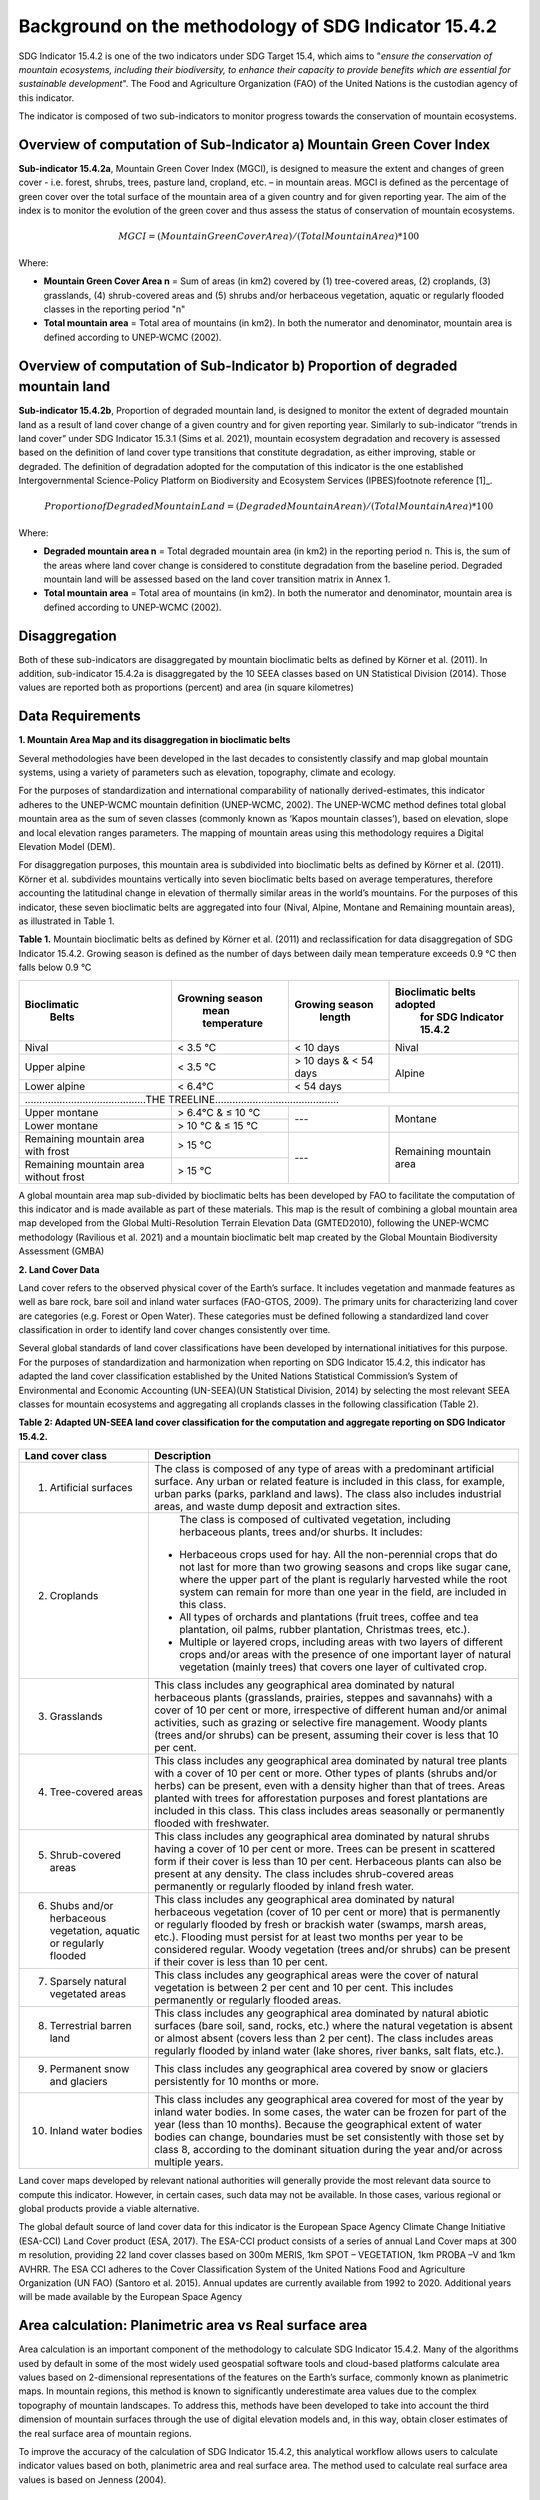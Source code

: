 Background on the methodology of SDG Indicator 15.4.2
==========
SDG Indicator 15.4.2 is one of the two indicators under SDG Target 15.4, which aims to "*ensure the conservation of mountain ecosystems, including their biodiversity, to enhance their capacity to provide benefits which are essential for sustainable development*". The Food and Agriculture Organization (FAO) of the United Nations is the custodian agency of this indicator.

The indicator is composed of two sub-indicators to monitor progress towards the conservation of mountain ecosystems.


Overview of computation of Sub-Indicator a) Mountain Green Cover Index
^^^^^^^^^^^^^^^^^^^^^^^^^^^^^^^^^^^^^^^^^^^^^^^^^^^^^^^^^^^^^^^^^^^^^^

**Sub-indicator 15.4.2a**, Mountain Green Cover Index (MGCI), is designed to measure the extent and changes of green cover - i.e. forest, shrubs, trees, pasture land, cropland, etc. – in mountain areas. MGCI is defined as the percentage of green cover over the total surface of the mountain area of a given country and for given reporting year. The aim of the index is to monitor the evolution of the green cover and thus assess the status of conservation of mountain ecosystems.

.. math::

    MGCI = (Mountain Green Cover Area)/(Total Mountain Area) *100

Where:

- **Mountain Green Cover Area n** = Sum of areas (in km2) covered by (1) tree-covered areas, (2) croplands, (3) grasslands, (4) shrub-covered areas and (5) shrubs and/or herbaceous vegetation, aquatic or regularly flooded classes in the reporting period "n"
- **Total mountain area** = Total area of mountains (in km2). In both the numerator and denominator, mountain area is defined according to UNEP-WCMC (2002).


Overview of computation of Sub-Indicator b) Proportion of degraded mountain land
^^^^^^^^^^^^^^^^^^^^^^^^^^^^^^^^^^^^^^^^^^^^^^^^^^^^^^^^^^^^^^^^^^^^^^^^^^^^^^^^^

**Sub-indicator 15.4.2b**, Proportion of degraded mountain land, is designed to monitor the extent of degraded mountain land as a result of land cover change of a given country and for given reporting year. Similarly to sub-indicator ‘’trends in land cover” under SDG Indicator 15.3.1 (Sims et al. 2021), mountain ecosystem degradation and recovery is assessed based on the definition of land cover type transitions that constitute degradation, as either improving, stable or degraded. The definition of degradation adopted for the computation of this indicator is the one established Intergovernmental Science-Policy Platform on Biodiversity and Ecosystem Services (IPBES)footnote reference [1]_.

.. math::

   Proportion of Degraded Mountain Land = (Degraded Mountain Area n)/(Total Mountain Area) * 100

Where:

- **Degraded mountain area n** = Total degraded mountain area (in km2) in the reporting period n. This is, the sum of the areas where land cover change is considered to constitute degradation from the baseline period. Degraded mountain land will be assessed based on the land cover transition matrix in Annex 1.
- **Total mountain area** = Total area of mountains (in km2). In both the numerator and denominator, mountain area is defined according to UNEP-WCMC (2002).


.. [1]IPBES defines land degradation as “the many human-caused processes that drive the decline or loss in biodiversity, ecosystem functions or ecosystem services in any terrestrial and associated aquatic ecosystems” (IPBES, 2018)



**Disaggregation**
^^^^^^^^^^^^^^^^^^^^^^^^^^^^^^^^^^^^^^^^^^^^^^^^^^^^^^^^^^^^^^^^^^^^^^^^^^^^^^^^^

Both of these sub-indicators are disaggregated by mountain bioclimatic belts as defined by Körner et al. (2011). In addition, sub-indicator 15.4.2a is
disaggregated by the 10 SEEA classes based on UN Statistical Division (2014).  Those values are reported both as proportions (percent) and area (in square kilometres)


Data Requirements
^^^^^^^^^^^^^^^^^^^^^^^^^^^^^^^^^^^^^^^

**1. Mountain Area Map and its disaggregation in bioclimatic belts** 

Several methodologies have been developed in the last decades to consistently classify and map global mountain systems, using a variety of parameters such as elevation, topography, climate and ecology.

For the purposes of standardization and international comparability of nationally derived-estimates, this indicator adheres to the UNEP-WCMC mountain definition (UNEP-WCMC, 2002). The UNEP-WCMC method defines total global mountain area as the sum of seven classes (commonly known as ‘Kapos mountain classes’), based on elevation, slope and local elevation ranges parameters. The mapping of mountain areas using this methodology requires a Digital Elevation Model (DEM).

For disaggregation purposes, this mountain area is subdivided into bioclimatic belts as defined by Körner et al. (2011). Körner et al. subdivides mountains vertically into seven bioclimatic belts based on average temperatures, therefore accounting the latitudinal change in elevation of thermally similar areas in the world’s mountains. For the purposes of this indicator, these seven bioclimatic belts are aggregated into four (Nival, Alpine, Montane and Remaining mountain areas), as illustrated in Table 1.

**Table 1.** Mountain bioclimatic belts as defined by Körner et al. (2011) and reclassification for data disaggregation of SDG Indicator 15.4.2. Growing season is defined as the number of days between daily mean temperature exceeds 0.9 °C then falls below 0.9 °C

+----------------------+-----------------------+------------------+-------------------------------+
| **Bioclimatic**      |**Growning season**    |**Growing season**|**Bioclimatic belts adopted**  |
|  **Belts**           | **mean temperature**  |  **length**      | **for SDG Indicator 15.4.2**  |
+======================+=======================+==================+===============================+
| Nival                | < 3.5 °C              | < 10 days        | Nival                         |
+----------------------+-----------------------+------------------+-------------------------------+
| Upper alpine         | < 3.5 °C              | > 10 days &      |                               |
|                      |                       | < 54 days        | Alpine                        |
+----------------------+-----------------------+------------------+                               |
| Lower alpine         | < 6.4°C               | < 54 days        |                               |
+----------------------+-----------------------+------------------+-------------------------------+
|..........................................THE TREELINE...........................................|
+----------------------+-----------------------+------------------+-------------------------------+
| Upper montane        | > 6.4°C & ≤ 10 °C     | ---              | Montane                       |
+----------------------+-----------------------+                  |                               |
| Lower montane        | > 10 °C & ≤ 15 °C     |                  |                               |
+----------------------+-----------------------+------------------+-------------------------------+
| Remaining mountain   | > 15 °C               | ---              | Remaining mountain            |
| area with frost      |                       |                  | area                          |
+----------------------+-----------------------+                  |                               |
| Remaining mountain   |                       |                  |                               |
| area without frost   | > 15 °C               |                  |                               |
+----------------------+-----------------------+------------------+-------------------------------+


A global mountain area map sub-divided by bioclimatic belts has been developed by FAO to facilitate the computation of this indicator and is made available as part of these materials. This map is the result of combining a global mountain area map developed from the Global Multi-Resolution Terrain Elevation Data (GMTED2010), following the UNEP-WCMC methodology (Ravilious et al. 2021) and a mountain bioclimatic belt map created by the Global Mountain Biodiversity Assessment (GMBA)

**2. Land Cover Data** 


Land cover refers to the observed physical cover of the Earth’s surface. It includes vegetation and manmade features as well as bare rock, bare soil and inland water surfaces (FAO-GTOS, 2009). The primary units for characterizing land cover are categories (e.g. Forest or Open Water). These categories must be defined following a standardized land cover classification in order to identify land cover changes consistently over time.

Several global standards of land cover classifications have been developed by international initiatives for this purpose. For the purposes of standardization and harmonization when reporting on SDG Indicator 15.4.2, this indicator has adapted the land cover classification established by the United Nations Statistical Commission’s System of Environmental and Economic Accounting (UN-SEEA)(UN Statistical Division, 2014) by selecting the most relevant SEEA classes for mountain ecosystems and aggregating all croplands classes in the following classification (Table 2).


**Table 2: Adapted UN-SEEA land cover classification for the computation and aggregate reporting on SDG Indicator 15.4.2.**

+---------------------------------------+--------------------------------------------------------------+                                                     
| **Land cover class**                  | **Description**                                              |
+=======================================+==============================================================+
| 1. Artificial surfaces                | The class is composed of any type of areas                   |
|                                       | with a predominant artificial surface. Any urban             |
|                                       | or related feature is included in this class, for            |
|                                       | example, urban parks (parks, parkland and laws).             |
|                                       | The class also includes industrial areas, and waste          |
|                                       | dump deposit and extraction sites.                           |
+---------------------------------------+--------------------------------------------------------------+
| 2. Croplands                          | The class is composed of cultivated vegetation, including    |
|                                       | herbaceous plants, trees and/or shurbs.  It includes:        |
|                                       |                                                              |
|                                       |- Herbaceous crops used for hay. All the non-perennial        |
|                                       |  crops that do not last for more than two growing seasons    |
|                                       |  and crops like sugar cane, where the upper part of the      |
|                                       |  plant is regularly harvested while the root system can      |
|                                       |  remain for more than one year in the field, are included    |
|                                       |  in this class.                                              |
|                                       |                                                              |
|                                       |- All types of orchards and plantations (fruit trees,         |
|                                       |  coffee and tea plantation, oil palms, rubber plantation,    |
|                                       |  Christmas trees, etc.).                                     |
|                                       |                                                              |
|                                       |- Multiple or layered crops, including areas with two         |
|                                       |  layers of different crops and/or areas with the presence    |
|                                       |  of one important layer of natural vegetation (mainly        |
|                                       |  trees) that covers one layer of cultivated crop.            |
+---------------------------------------+--------------------------------------------------------------+
| 3. Grasslands                         | This class includes any geographical area dominated by       |
|                                       | natural herbaceous plants (grasslands, prairies, steppes     |
|                                       | and savannahs) with a cover of 10 per cent or more,          |
|                                       | irrespective of different human and/or animal activities,    |
|                                       | such as grazing or selective fire management. Woody plants   |
|                                       | (trees and/or shrubs) can be present, assuming their cover   |
|                                       | is less that 10 per cent.                                    |
+---------------------------------------+--------------------------------------------------------------+
| 4. Tree-covered areas                 | This class includes any geographical area dominated by       |
|                                       | natural tree plants with a cover of 10 per cent or more.     |
|                                       | Other types of plants (shrubs and/or herbs) can be present,  |
|                                       | even with a density higher than that of trees. Areas planted |
|                                       | with trees for afforestation purposes and forest plantations |
|                                       | are included in this class. This class includes areas        |
|                                       | seasonally or permanently flooded with freshwater.           |
+---------------------------------------+--------------------------------------------------------------+
| 5. Shrub-covered areas                | This class includes any geographical area dominated by       |
|                                       | natural shrubs having a cover of 10 per cent or more.        |
|                                       | Trees can be present in scattered form if their cover is     |
|                                       | less than 10 per cent. Herbaceous plants can also be present |
|                                       | at any density. The class includes shrub-covered areas       |
|                                       | permanently or regularly flooded by inland fresh water.      |
+---------------------------------------+--------------------------------------------------------------+
| 6. Shubs and/or herbaceous vegetation,| This class includes any geographical area dominated by       |
|    aquatic or regularly flooded       | natural herbaceous vegetation (cover of 10 per cent or more) |
|                                       | that is permanently or regularly flooded by fresh or brackish|
|                                       | water (swamps, marsh areas, etc.). Flooding must persist for |
|                                       | at least two months per year to be considered regular.       |
|                                       | Woody vegetation (trees and/or shrubs) can be present if     |
|                                       | their cover is less than 10 per cent.                        |
+---------------------------------------+--------------------------------------------------------------+
| 7. Sparsely natural vegetated areas   | This class includes any geographical areas were the cover of |
|                                       | natural vegetation is between 2 per cent and 10 per cent.    |
|                                       | This includes permanently or regularly flooded areas.        |
+---------------------------------------+--------------------------------------------------------------+
| 8. Terrestrial barren land            | This class includes any geographical area dominated by       |
|                                       | natural abiotic surfaces (bare soil, sand, rocks, etc.)      |
|                                       | where the natural vegetation is absent or almost absent      |
|                                       | (covers less than 2 per cent). The class includes areas      |
|                                       | regularly flooded by inland water (lake shores, river banks, |
|                                       | salt flats, etc.).                                           |
+---------------------------------------+--------------------------------------------------------------+
| 9. Permanent snow and glaciers        | This class includes any geographical area covered by snow    |
|                                       | or glaciers persistently for 10 months or more.              |
+---------------------------------------+--------------------------------------------------------------+
| 10. Inland water bodies               | This class includes any geographical area covered for most of|
|                                       | the year by inland water bodies. In some cases, the water can|
|                                       | be frozen for part of the year (less than 10 months). Because|
|                                       | the geographical extent of water bodies can change,          |
|                                       | boundaries must be set consistently with those set by class  |
|                                       | 8, according to the dominant situation during the year and/or|
|                                       | across multiple years.                                       |
+---------------------------------------+--------------------------------------------------------------+

Land cover maps developed by relevant national authorities will generally provide the most relevant data source to compute this indicator. However, in certain cases, such data may not be available. In those cases, various regional or global products provide a viable alternative.

The global default source of land cover data for this indicator is the European Space Agency Climate Change Initiative (ESA-CCI) Land Cover product (ESA, 2017). The ESA-CCI product consists of a series of annual Land Cover maps at 300 m resolution, providing 22 land cover classes based on 300m MERIS, 1km SPOT – VEGETATION, 1km PROBA –V and 1km AVHRR. The ESA CCI adheres to the Cover Classification System of the United Nations Food and Agriculture Organization (UN FAO) (Santoro et al. 2015). Annual updates are currently available from 1992 to 2020. Additional years will be made available by the European Space Agency


Area calculation: Planimetric area vs Real surface area 
^^^^^^^^^^^^^^^^^^^^^^^^^^^^^^^^^^^^^^^^^^^^^^^^^^^^^^^^^^^^^

Area calculation is an important component of the methodology to calculate SDG Indicator 15.4.2. Many of the algorithms used by default in some of the most widely used geospatial software tools and cloud-based platforms calculate area values based on 2-dimensional representations of the features on the Earth’s surface, commonly known as planimetric maps. In mountain regions, this method is known to significantly underestimate area values due to the complex topography of mountain landscapes. To address this, methods have been developed to take into account the third dimension of mountain surfaces through the use of digital elevation models and, in this way, obtain closer estimates of the real surface area of mountain regions.

To improve the accuracy of the calculation of SDG Indicator 15.4.2, this analytical workflow allows users to calculate indicator values based on both, planimetric area and real surface area. The method used to calculate real surface area values is based on Jenness (2004).

|image2|



Potential / known limitations of current methodology
^^^^^^^^^^^^^^^^^^^^^^^^^^^^^^^^^^^^^^^^^^^^^^^^^^^^

Recognizing that this indicator cannot fully capture the complexity of mountain ecosystems across the world, national authorities are encouraged to use other relevant national or sub-national indicators, data, and information to strengthen their interpretation, as well as taking into account the following limitations:

- Sub-indicator 15.4.2a should be interpreted with care given that: 1) lack of green cover does not necessarily mean that a particular mountain area is degraded (i.e. areas of permanent snow and ice, scree slopes and natural sparsely vegetated areas above the tree line, 2) it does not capture significant drivers of change such as conversion of natural areas to cropland or pastureland, and 3) increase in green cover may due to impacts of climate change in mountain areas (i.e. increase in green cover due to snow and glacier retreat due to global warming).

- Because land cover refers to the naturally stable aspects of land and the structure of its key elements, transient aspects such as changes in vegetation phenology, snow or flooding dynamics cannot be captured by land cover transitions as measured in sub-indicator 15.4.2b. In the context of SDG Target 15.4, this is particularly relevant for snow cover dynamics (snow cover duration within a year).

- Both sub-indicators are not able to capture ecosystem degradation drivers that do not necessarily result in changes in land cover.

- Area estimations based on remote-sensing-derived land cover maps via pixel counting may lead to biased area estimates due to map errors. National authorities are encouraged to further refine those estimates by comparing them against reference datasets and applying bias corrections.


Further information on the methdolofy is available at ` <https://unstats.un.org/sdgs/metadata/files/Metadata-15-04-02.pdf>`.


Acknowledgements
^^^^^^^^^^^^^^^^

We would like to express our special thanks to Jeff Jenness from Jenness Enterprises, GIS Analysis and Application Design, for his help in the development of the real surface area.

References
^^^^^^^^^^

Jenness, J.S. (2004). Calculating landscape surface area from digital elevation models. Wildlife Society Bulletin, 32: 829-839

IPBES (2018): Summary for policymakers of the assessment report on land degradation and restoration of the Intergovernmental Science-Policy Platform on Biodiversity and Ecosystem Services. R. Scholes, L. Montanarella, A. Brainich, N. Barger, B. ten Brink, M. Cantele, B. Erasmus, J. Fisher, T. Gardner, T. G. Holland, F. Kohler, J. S. Kotiaho, G. Von Maltitz, G. Nangendo, R. Pandit, J. Parrotta, M. D. Potts, S. Prince, M. Sankaran and L. Willemen (eds.). IPBES secretariat, Bonn, Germany. 44 pages.

Sims, N.C., Newnham, G.J., England, J.R., Guerschman, J., Cox, S.J.D., Roxburgh, S.H., Viscarra Rossel, R.A., Fritz, S. and Wheeler, I. (2021). Good Practice Guidance. SDG Indicator 15.3.1, Proportion of Land That Is Degraded Over Total Land Area. Version 2.0. United Nations Convention to Combat Desertification, Bonn, Germany.

Körner, C., Paulsen, J., & Spehn, E. (2011). A definition of mountains and their bioclimatic belts for global comparisons of biodiversity data. Alpine Botany, 121, 73-78.

UNEP-WCMC (2002). Mountain Watch: Environmental change and sustainable development in mountains. Cambridge, UK

UN Statistical Division (2014). System of Environmental Economic Accounting 2012 — Central Framework. New York, USA.

UN Statistical Division (2014). System of Environmental Economic Accounting 2012 — Central Framework. New York, USA.

.. |image2| image:: media_QGIS/image2_orig.png
   :width: 700
.. |image3| image:: media_QGIS/image3_orig.png
   :width: 700
.. |image4| image:: media_QGIS/image4_orig.png
   :width: 700
.. |image5| image:: media_QGIS/image5_orig.png
   :width: 700
.. |image6| image:: media_QGIS/image6_orig.png
   :width: 700
.. |imageworkflow| image:: media_QGIS/MGCI_workflow_revision_DRAFT.png
   :width: 900
